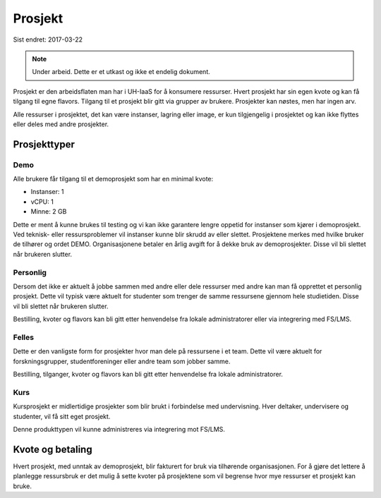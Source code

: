 ========
Prosjekt
========

Sist endret: 2017-03-22

.. NOTE::
  Under arbeid. Dette er et utkast og ikke et endelig dokument.

Prosjekt er den arbeidsflaten man har i UH-IaaS for å konsumere ressurser.
Hvert prosjekt har sin egen kvote og kan få tilgang til egne flavors.
Tilgang til et prosjekt blir gitt via grupper av brukere. Prosjekter kan
nøstes, men har ingen arv.

Alle ressurser i prosjektet, det kan være instanser, lagring eller image,
er kun tilgjengelig i prosjektet og kan ikke flyttes eller deles med andre
prosjekter.

Prosjekttyper
=============

Demo
----

Alle brukere får tilgang til et demoprosjekt som har en minimal kvote:

* Instanser: 1
* vCPU: 1
* Minne: 2 GB

Dette er ment å kunne brukes til testing og vi kan ikke garantere lengre oppetid
for instanser som kjører i demoprosjekt. Ved teknisk- eller ressursproblemer vil
instanser kunne blir skrudd av eller slettet. Prosjektene merkes med hvilke bruker
de tilhører og ordet DEMO. Organisasjonene betaler en årlig avgift for å dekke
bruk av demoprosjekter. Disse vil bli slettet når brukeren slutter.

Personlig
---------

Dersom det ikke er aktuelt å jobbe sammen med andre eller dele ressurser med andre
kan man få opprettet et personlig prosjekt. Dette vil typisk være aktuelt for
studenter som trenger de samme ressursene gjennom hele studietiden. Disse vil bli
slettet når brukeren slutter.

Bestilling, kvoter og flavors kan bli gitt etter henvendelse fra
lokale administratorer eller via integrering med FS/LMS.

Felles
------

Dette er den vanligste form for prosjekter hvor man dele på ressursene i et team.
Dette vil være aktuelt for forskningsgrupper, studentforeninger eller andre team
som jobber samme.

Bestilling, tilganger, kvoter og flavors kan bli gitt etter henvendelse fra
lokale administratorer.

Kurs
----

Kursprosjekt er midlertidige prosjekter som blir brukt i forbindelse med
undervisning. Hver deltaker, undervisere og studenter, vil få sitt eget prosjekt.

Denne produkttypen vil kunne administreres via integrering mot FS/LMS.


Kvote og betaling
=================

Hvert prosjekt, med unntak av demoprosjekt, blir fakturert for bruk via
tilhørende organisasjonen. For å gjøre det lettere å planlegge ressursbruk er
det mulig å sette kvoter på prosjektene som vil begrense hvor mye
ressurser et prosjekt kan bruke.

